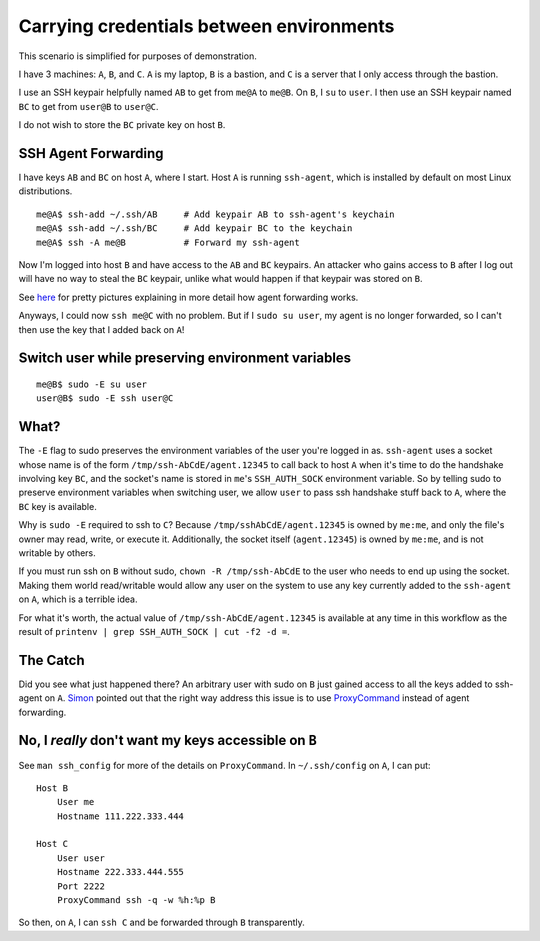 Carrying credentials between environments
=========================================

This scenario is simplified for purposes of demonstration.

I have 3 machines: ``A``, ``B``, and ``C``. ``A`` is my laptop, ``B`` is a
bastion, and ``C`` is a server that I only access through the bastion. 

I use an SSH keypair helpfully named ``AB`` to get from ``me@A`` to ``me@B``.
On ``B``, I ``su`` to ``user``. I then use an SSH keypair named ``BC`` to get
from ``user@B`` to ``user@C``. 

I do not wish to store the ``BC`` private key on host ``B``. 

SSH Agent Forwarding
--------------------

I have keys ``AB`` and ``BC`` on host ``A``, where I start. Host ``A`` is
running ``ssh-agent``, which is installed by default on most Linux
distributions. ::

    me@A$ ssh-add ~/.ssh/AB     # Add keypair AB to ssh-agent's keychain
    me@A$ ssh-add ~/.ssh/BC     # Add keypair BC to the keychain
    me@A$ ssh -A me@B           # Forward my ssh-agent 

Now I'm logged into host ``B`` and have access to the ``AB`` and ``BC``
keypairs. An attacker who gains access to ``B`` after I log out will have
no way to steal the ``BC`` keypair, unlike what would happen if that keypair
was stored on ``B``. 

See `here <http://www.unixwiz.net/techtips/ssh-agent-forwarding.html>`_ for
pretty pictures explaining in more detail how agent forwarding works. 

Anyways, I could now ``ssh me@C`` with no problem. But if I ``sudo su user``,
my agent is no longer forwarded, so I can't then use the key that I added back
on ``A``!

Switch user while preserving environment variables
--------------------------------------------------

::

    me@B$ sudo -E su user
    user@B$ sudo -E ssh user@C

What?
-----

The ``-E`` flag to sudo preserves the environment variables of the user you're
logged in as. ``ssh-agent`` uses a socket whose name is of the form
``/tmp/ssh-AbCdE/agent.12345`` to call back to host ``A`` when it's time to do
the handshake involving key ``BC``, and the socket's name is stored in
``me``'s ``SSH_AUTH_SOCK`` environment variable. So by telling sudo to
preserve environment variables when switching user, we allow ``user`` to pass
ssh handshake stuff back to ``A``, where the ``BC`` key is available. 

Why is ``sudo -E`` required to ssh to ``C``? Because
``/tmp/sshAbCdE/agent.12345`` is owned by ``me:me``, and only the file's owner
may read, write, or execute it. Additionally, the socket itself
(``agent.12345``) is owned by ``me:me``, and is not writable by others. 

If you must run ssh on ``B`` without sudo, ``chown -R /tmp/ssh-AbCdE`` to the
user who needs to end up using the socket. Making them world read/writable
would allow any user on the system to use any key currently added to the
``ssh-agent`` on ``A``, which is a terrible idea. 

For what it's worth, the actual value of ``/tmp/ssh-AbCdE/agent.12345`` is
available at any time in this workflow as the result of ``printenv | grep
SSH_AUTH_SOCK | cut -f2 -d =``.

The Catch
---------

Did you see what just happened there? An arbitrary user with sudo on ``B``
just gained access to all the keys added to ssh-agent on ``A``. `Simon
<http://exyr.org/about/>`_ pointed out that the right way address this issue
is to use `ProxyCommand
<https://heipei.github.io/2015/02/26/SSH-Agent-Forwarding-considered-harmful/>`_
instead of agent forwarding. 

No, I *really* don't want my keys accessible on ``B``
-----------------------------------------------------

See ``man ssh_config`` for more of the details on ``ProxyCommand``. In
``~/.ssh/config`` on ``A``, I can put::

    Host B
        User me
        Hostname 111.222.333.444

    Host C
        User user
        Hostname 222.333.444.555
        Port 2222
        ProxyCommand ssh -q -w %h:%p B

So then, on ``A``, I can ``ssh C`` and be forwarded through ``B``
transparently. 


.. author:: default
.. categories:: none
.. tags:: ssh
.. comments::
